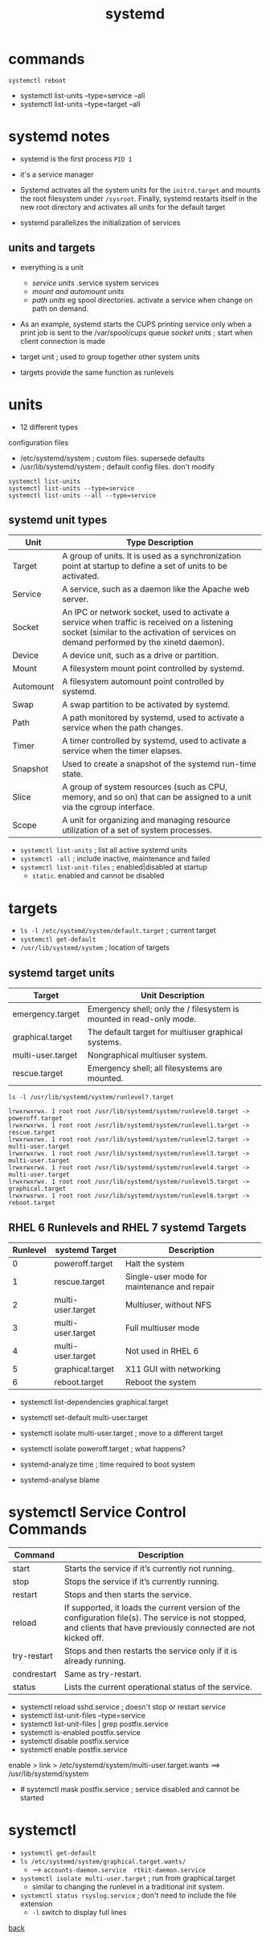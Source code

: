 #+title: systemd
#+options: num:nil ^:nil creator:nil author:nil creator:nil toc:t timestamp:nil

* commands

#+BEGIN_EXAMPLE
  systemctl reboot
#+END_EXAMPLE

- systemctl list-units --type=service --all
- systemctl list-units --type=target --all

* systemd notes

- systemd is the first process =PID 1=
- it's a service manager

- Systemd activates all the system units for the =initrd.target= and
  mounts the root filesystem under =/sysroot=.  Finally, systemd
  restarts itself in the new root directory and activates all units
  for the default target

- systemd parallelizes the initialization of services

** units and targets

- everything is a unit
  - /service units/ .service system services
  - /mount and automount units/
  - /path units/ eg spool directories. activate a service when change
    on path on demand.

- As an example, systemd starts the CUPS printing service only when a
  print job is sent to the /var/spool/cups queue /socket units/ ; start
  when client connection is made

- target unit ; used to group together other system units
- targets provide the same function as runlevels 

* units

- 12 different types

configuration files
- /etc/systemd/system ; custom files. supersede defaults
- /usr/lib/systemd/system ; default config files. don't modify

#+BEGIN_EXAMPLE
  systemctl list-units
  systemctl list-units --type=service
  systemctl list-units --all --type=service
#+END_EXAMPLE

** systemd unit types
 
| Unit      | Type Description                                                                                                                                                                      |
|-----------+---------------------------------------------------------------------------------------------------------------------------------------------------------------------------------------|
| Target    | A group of units. It is used as a synchronization point at startup to define a set of units to be activated.                                                                          |
| Service   | A service, such as a daemon like the Apache web server.                                                                                                                               |
| Socket    | An IPC or network socket, used to activate a service when traffic is received on a listening socket (similar to the activation of services on demand performed by the xinetd daemon). |
| Device    | A device unit, such as a drive or partition.                                                                                                                                          |
| Mount     | A filesystem mount point controlled by systemd.                                                                                                                                       |
| Automount | A filesystem automount point controlled by systemd.                                                                                                                                   |
| Swap      | A swap partition to be activated by systemd.                                                                                                                                          |
| Path      | A path monitored by systemd, used to activate a service when the path changes.                                                                                                        |
| Timer     | A timer controlled by systemd, used to activate a service when the timer elapses.                                                                                                     |
| Snapshot  | Used to create a snapshot of the systemd run-time state.                                                                                                                              |
| Slice     | A group of system resources (such as CPU, memory, and so on) that can be assigned to a unit via the cgroup interface.                                                                 |
| Scope     | A unit for organizing and managing resource utilization of a set of system processes.                                                                                                 |

- =systemctl list-units= ; list all active systemd units
- =systemctl -all= ; include inactive, maintenance and failed
- =systemctl list-unit-files= ; enabled|disabled at startup
  - =static=. enabled and cannot be disabled

* targets

- =ls -l /etc/systemd/system/default.target= ; current target
- =systemctl get-default=
- =/usr/lib/systemd/system= ; location of targets

** systemd target units

| Target            | Unit Description                                                     |
|-------------------+----------------------------------------------------------------------|
| emergency.target  | Emergency shell; only the / filesystem is mounted in read-only mode. |
| graphical.target  | The default target for multiuser graphical systems.                  |
| multi-user.target | Nongraphical multiuser system.                                       |
| rescue.target     | Emergency shell; all filesystems are mounted.                        |

#+BEGIN_EXAMPLE
  ls -l /usr/lib/systemd/system/runlevel?.target

  lrwxrwxrwx. 1 root root /usr/lib/systemd/system/runlevel0.target -> poweroff.target
  lrwxrwxrwx. 1 root root /usr/lib/systemd/system/runlevel1.target -> rescue.target
  lrwxrwxrwx. 1 root root /usr/lib/systemd/system/runlevel2.target -> multi-user.target
  lrwxrwxrwx. 1 root root /usr/lib/systemd/system/runlevel3.target -> multi-user.target
  lrwxrwxrwx. 1 root root /usr/lib/systemd/system/runlevel4.target -> multi-user.target
  lrwxrwxrwx. 1 root root /usr/lib/systemd/system/runlevel5.target -> graphical.target
  lrwxrwxrwx. 1 root root /usr/lib/systemd/system/runlevel6.target -> reboot.target
#+END_EXAMPLE

** RHEL 6 Runlevels and RHEL 7 systemd Targets

| Runlevel | systemd Target    | Description                                 |
|----------+-------------------+---------------------------------------------|
|        0 | poweroff.target   | Halt the system                             |
|        1 | rescue.target     | Single-user mode for maintenance and repair |
|        2 | multi-user.target | Multiuser, without NFS                      |
|        3 | multi-user.target | Full multiuser mode                         |
|        4 | multi-user.target | Not used in RHEL 6                          |
|        5 | graphical.target  | X11 GUI with networking                     |
|        6 | reboot.target     | Reboot the system                           |

- systemctl list-dependencies graphical.target
- systemctl set-default multi-user.target
- systemctl isolate multi-user.target ; move to a different target
- systemctl isolate poweroff.target ; what happens?

- systemd-analyze time ; time required to boot system
- systemd-analyse blame

* systemctl Service Control Commands

| Command     | Description                                                                                                                                                         |
|-------------+---------------------------------------------------------------------------------------------------------------------------------------------------------------------|
| start       | Starts the service if it’s currently not running.                                                                                                                   |
| stop        | Stops the service if it’s currently running.                                                                                                                        |
| restart     | Stops and then starts the service.                                                                                                                                  |
| reload      | If supported, it loads the current version of the configuration file(s). The service is not stopped, and clients that have previously connected are not kicked off. |
| try-restart | Stops and then restarts the service only if it is already running.                                                                                                  |
| condrestart | Same as try-restart.                                                                                                                                                |
| status      | Lists the current operational status of the service.                                                                                                                |

- systemctl reload sshd.service ; doesn't stop or restart service
- systemctl list-unit-files --type=service
- systemctl list-unit-files | grep postfix.service
- systemctl is-enabled postfix.service
- systemctl disable postfix.service
- systemctl enable postfix.service

enable > link > /etc/systemd/system/multi-user.target.wants ==> /usr/lib/systemd/system

- # systemctl mask postfix.service ; service disabled and cannot be started

* systemctl

- =systemctl get-default=
- =ls /etc/systemd/system/graphical.target.wants/=
  - --> =accounts-daemon.service  rtkit-daemon.service=

- =systemctl isolate multi-user.target= ; run from graphical.target
  - similar to changing the runlevel in a traditional init system.
- =systemctl status rsyslog.service= ; don't need to include the file extension
  - =-l= switch to display full lines

[[file:../centos.html][back]]



